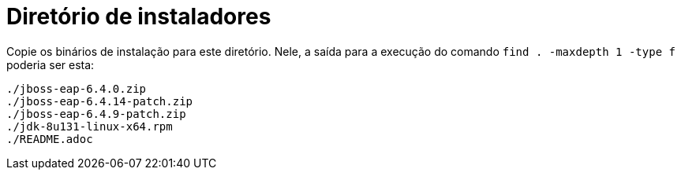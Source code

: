 = Diretório de instaladores

Copie os binários de instalação para este diretório.
Nele, a saída para a execução do comando `find . -maxdepth 1 -type f` poderia ser esta:

----
./jboss-eap-6.4.0.zip
./jboss-eap-6.4.14-patch.zip
./jboss-eap-6.4.9-patch.zip
./jdk-8u131-linux-x64.rpm
./README.adoc
----
